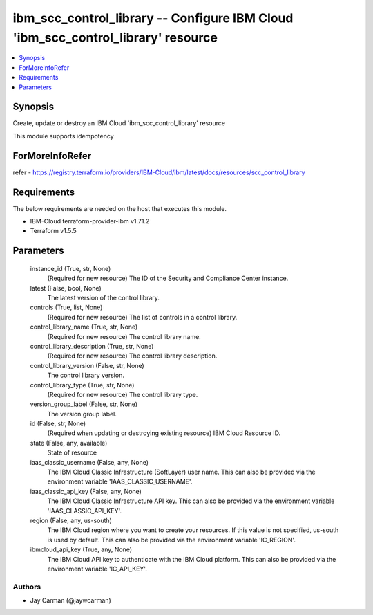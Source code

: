 
ibm_scc_control_library -- Configure IBM Cloud 'ibm_scc_control_library' resource
=================================================================================

.. contents::
   :local:
   :depth: 1


Synopsis
--------

Create, update or destroy an IBM Cloud 'ibm_scc_control_library' resource

This module supports idempotency


ForMoreInfoRefer
----------------
refer - https://registry.terraform.io/providers/IBM-Cloud/ibm/latest/docs/resources/scc_control_library

Requirements
------------
The below requirements are needed on the host that executes this module.

- IBM-Cloud terraform-provider-ibm v1.71.2
- Terraform v1.5.5



Parameters
----------

  instance_id (True, str, None)
    (Required for new resource) The ID of the Security and Compliance Center instance.


  latest (False, bool, None)
    The latest version of the control library.


  controls (True, list, None)
    (Required for new resource) The list of controls in a control library.


  control_library_name (True, str, None)
    (Required for new resource) The control library name.


  control_library_description (True, str, None)
    (Required for new resource) The control library description.


  control_library_version (False, str, None)
    The control library version.


  control_library_type (True, str, None)
    (Required for new resource) The control library type.


  version_group_label (False, str, None)
    The version group label.


  id (False, str, None)
    (Required when updating or destroying existing resource) IBM Cloud Resource ID.


  state (False, any, available)
    State of resource


  iaas_classic_username (False, any, None)
    The IBM Cloud Classic Infrastructure (SoftLayer) user name. This can also be provided via the environment variable 'IAAS_CLASSIC_USERNAME'.


  iaas_classic_api_key (False, any, None)
    The IBM Cloud Classic Infrastructure API key. This can also be provided via the environment variable 'IAAS_CLASSIC_API_KEY'.


  region (False, any, us-south)
    The IBM Cloud region where you want to create your resources. If this value is not specified, us-south is used by default. This can also be provided via the environment variable 'IC_REGION'.


  ibmcloud_api_key (True, any, None)
    The IBM Cloud API key to authenticate with the IBM Cloud platform. This can also be provided via the environment variable 'IC_API_KEY'.













Authors
~~~~~~~

- Jay Carman (@jaywcarman)

